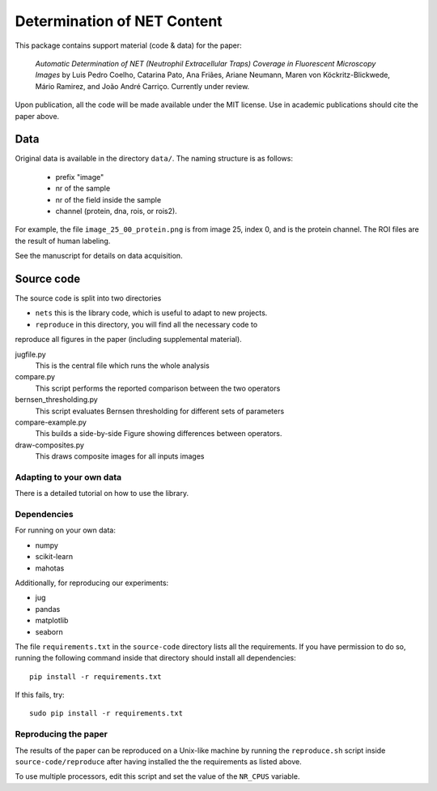 ============================  
Determination of NET Content
============================  

This package contains support material (code & data) for the paper:

    *Automatic Determination of NET (Neutrophil Extracellular Traps) Coverage
    in Fluorescent Microscopy Images* by Luis Pedro Coelho, Catarina Pato, Ana
    Friães, Ariane Neumann, Maren von Köckritz-Blickwede, Mário Ramirez, and
    João André Carriço. Currently under review.

Upon publication, all the code will be made available under the MIT license.
Use in academic publications should cite the paper above.

Data
----

Original data is available in the directory ``data/``. The naming structure is
as follows:

    - prefix "image"
    - nr of the sample
    - nr of the field inside the sample
    - channel (protein, dna, rois, or rois2).

For example, the file ``image_25_00_protein.png`` is from image 25, index 0,
and is the protein channel. The ROI files are the result of human labeling.

See the manuscript for details on data acquisition.

Source code
-----------

The source code is split into two directories

- ``nets`` this is the library code, which is useful to adapt to new projects.
- ``reproduce`` in this directory, you will find all the necessary code to
reproduce all figures in the paper (including supplemental material).

jugfile.py
    This is the central file which runs the whole analysis
compare.py
    This script performs the reported comparison between the two operators
bernsen_thresholding.py
    This script evaluates Bernsen thresholding for different sets of parameters
compare-example.py
    This builds a side-by-side Figure showing differences between operators.
draw-composites.py
    This draws composite images for all inputs images

Adapting to your own data
~~~~~~~~~~~~~~~~~~~~~~~~~

There is a detailed tutorial on how to use the library.

Dependencies
~~~~~~~~~~~~

For running on your own data:

- numpy
- scikit-learn
- mahotas

Additionally, for reproducing our experiments:

- jug
- pandas
- matplotlib
- seaborn

The file ``requirements.txt`` in the ``source-code`` directory lists all the
requirements. If you have permission to do so, running the following command
inside that directory should install all dependencies::

    pip install -r requirements.txt

If this fails, try::

    sudo pip install -r requirements.txt

Reproducing the paper
~~~~~~~~~~~~~~~~~~~~~

The results of the paper can be reproduced on a Unix-like machine by running
the ``reproduce.sh`` script inside ``source-code/reproduce`` after having
installed the the requirements as listed above.

To use multiple processors, edit this script and set the value of the
``NR_CPUS`` variable.
